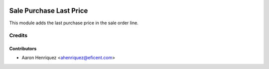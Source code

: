 .. image:: https://img.shields.io/badge/license-AGPL--3-blue.png
   :target: https://www.gnu.org/licenses/agpl
   :alt: License: AGPL-3

========================
Sale Purchase Last Price
========================

This module adds the last purchase price in the sale order line.

Credits
=======

Contributors
------------

* Aaron Henriquez <ahenriquez@eficent.com>
